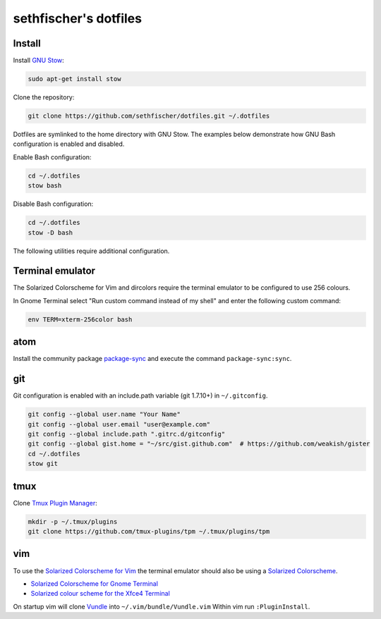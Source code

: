 ======================
sethfischer's dotfiles
======================

|test-status|


Install
-------

Install `GNU Stow`_:

.. code-block:: shell

    sudo apt-get install stow


Clone the repository:

.. code-block:: shell

    git clone https://github.com/sethfischer/dotfiles.git ~/.dotfiles


Dotfiles are symlinked to the home directory with GNU Stow. The examples below
demonstrate how GNU Bash configuration is enabled and disabled.

Enable Bash configuration:

.. code-block:: shell

    cd ~/.dotfiles
    stow bash


Disable Bash configuration:

.. code-block:: shell

    cd ~/.dotfiles
    stow -D bash


The following utilities require additional configuration.


Terminal emulator
-----------------

The Solarized Colorscheme for Vim and dircolors require the terminal emulator
to be configured to use 256 colours.

In Gnome Terminal select "Run custom command instead of my shell" and enter the
following custom command:

.. code-block:: shell

    env TERM=xterm-256color bash


atom
----

Install the community package `package-sync`_ and execute the command
``package-sync:sync``.


git
---

Git configuration is enabled with an include.path variable (git 1.7.10+) in
``~/.gitconfig``.

.. code-block:: shell

    git config --global user.name "Your Name"
    git config --global user.email "user@example.com"
    git config --global include.path ".gitrc.d/gitconfig"
    git config --global gist.home = "~/src/gist.github.com"  # https://github.com/weakish/gister
    cd ~/.dotfiles
    stow git


tmux
----

Clone `Tmux Plugin Manager`_:

.. code-block:: shell

    mkdir -p ~/.tmux/plugins
    git clone https://github.com/tmux-plugins/tpm ~/.tmux/plugins/tpm


vim
---

To use the `Solarized Colorscheme for Vim`_ the terminal emulator should also
be using a `Solarized Colorscheme`_.

* `Solarized Colorscheme for Gnome Terminal`_
* `Solarized colour scheme for the Xfce4 Terminal`_

On startup vim will clone `Vundle`_ into ``~/.vim/bundle/Vundle.vim`` Within vim
run ``:PluginInstall``.


.. _`GNU Stow`: http://www.gnu.org/software/stow/
.. _`package-sync`: https://atom.io/packages/package-sync
.. _`Tmux Plugin Manager`: https://github.com/tmux-plugins/tpm
.. _`Solarized Colorscheme for Vim`: https://github.com/altercation/vim-colors-solarized
.. _`Solarized Colorscheme`: http://ethanschoonover.com/solarized
.. _`Solarized Colorscheme for Gnome Terminal`: https://github.com/Anthony25/gnome-terminal-colors-solarized
.. _`Solarized colour scheme for the Xfce4 Terminal`: https://github.com/sgerrand/xfce4-terminal-colors-solarized
.. _`Vundle`: https://github.com/VundleVim/Vundle.vim


.. |test-status| image:: https://github.com/sethfischer/dotfiles/workflows/lint/badge.svg
    :target: https://github.com/sethfischer/dotfiles/actions?query=workflow%3Alint
    :alt: Test status
